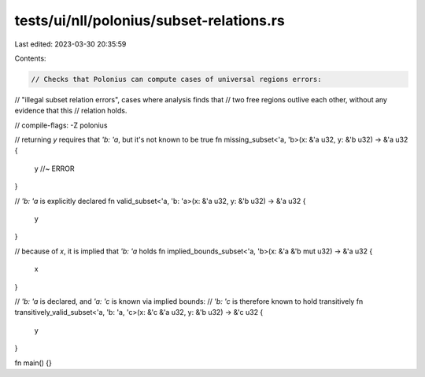 tests/ui/nll/polonius/subset-relations.rs
=========================================

Last edited: 2023-03-30 20:35:59

Contents:

.. code-block:: rs

    // Checks that Polonius can compute cases of universal regions errors:
// "illegal subset relation errors", cases where analysis finds that
// two free regions outlive each other, without any evidence that this
// relation holds.

// compile-flags: -Z polonius

// returning `y` requires that `'b: 'a`, but it's not known to be true
fn missing_subset<'a, 'b>(x: &'a u32, y: &'b u32) -> &'a u32 {
    y //~ ERROR
}

// `'b: 'a` is explicitly declared
fn valid_subset<'a, 'b: 'a>(x: &'a u32, y: &'b u32) -> &'a u32 {
    y
}

// because of `x`, it is implied that `'b: 'a` holds
fn implied_bounds_subset<'a, 'b>(x: &'a &'b mut u32) -> &'a u32 {
    x
}

// `'b: 'a` is declared, and `'a: 'c` is known via implied bounds:
// `'b: 'c` is therefore known to hold transitively
fn transitively_valid_subset<'a, 'b: 'a, 'c>(x: &'c &'a u32, y: &'b u32) -> &'c u32  {
    y
}

fn main() {}


